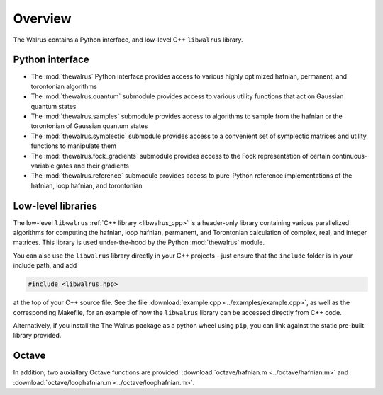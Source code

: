 Overview
========

The Walrus contains a Python interface, and low-level C++ ``libwalrus`` library.

Python interface
----------------

* The :mod:`thewalrus` Python interface provides access to various highly optimized hafnian, permanent, and torontonian algorithms

* The :mod:`thewalrus.quantum` submodule provides access to various utility functions that act on Gaussian quantum states

* The :mod:`thewalrus.samples` submodule provides access to algorithms to sample from the hafnian or the torontonian of Gaussian quantum states

* The :mod:`thewalrus.symplectic` submodule provides access to a convenient set of symplectic matrices and utility functions to manipulate them

* The :mod:`thewalrus.fock_gradients` submodule provides access to the Fock representation of certain continuous-variable gates and their gradients

* The :mod:`thewalrus.reference` submodule provides access to pure-Python reference implementations of the hafnian, loop hafnian, and torontonian


Low-level libraries
-------------------

The low-level ``libwalrus`` :ref:`C++ library <libwalrus_cpp>` is a header-only library containing various parallelized algorithms for computing the hafnian, loop hafnian, permanent, and Torontonian calculation of complex, real, and integer matrices. This library is used under-the-hood by the Python :mod:`thewalrus` module.

You can also use the ``libwalrus`` library directly in your C++ projects - just ensure that the ``include`` folder is in your include path, and add

.. code-block:: cpp

	#include <libwalrus.hpp>

at the top of your C++ source file. See the file :download:`example.cpp <../examples/example.cpp>`, as well as the corresponding Makefile, for an example of how the ``libwalrus`` library can be accessed directly from C++ code.

Alternatively, if you install the The Walrus package as a python wheel using ``pip``, you can link against the static pre-built library provided.

Octave
------

In addition, two auxiallary Octave functions are provided: :download:`octave/hafnian.m <../octave/hafnian.m>` and :download:`octave/loophafnian.m <../octave/loophafnian.m>`.
